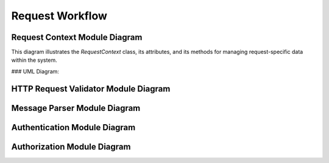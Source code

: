 =================
Request Workflow
=================


Request Context Module Diagram
==============================

This diagram illustrates the `RequestContext` class, its attributes, and its methods for managing request-specific data within the system.

### UML Diagram:

.. plantuml::

    @startuml
    ' Representation of the RequestContext class.
    class RequestContext {
        + raw_message: HttpRequest | None
        + parsed_message: CertificateSigningRequest | PKIMessage | None
        + operation: str | None
        + protocol: str | None
        + certificate_template: str | None
        + response_format: str | None
        + est_encoding: str | None
        + domain_str: str | None
        + domain: DomainModel | None
        + device: DeviceModel | None
        + cert_requested: CertificateSigningRequest | None
        + est_username: str | None
        + est_password: str | None
        + cmp_shared_secret: str | None
        + client_certificate: x509.Certificate | None
        + client_intermediate_certificate: list[x509.Certificate] | None
        --
        + to_dict(): dict[str, Any]
        + clear(): None
    }

    ' Dependencies and related models.
    class HttpRequest
    class CertificateSigningRequest
    class PKIMessage
    class DomainModel
    class DeviceModel
    class x509.Certificate

    ' Relationships.
    RequestContext --> HttpRequest : "raw_message"
    RequestContext --> CertificateSigningRequest : "parsed_message/cert_requested"
    RequestContext --> PKIMessage : "parsed_message"
    RequestContext --> DomainModel : "domain"
    RequestContext --> DeviceModel : "device"
    RequestContext --> x509.Certificate : "client_certificate"
    RequestContext --> x509.Certificate : "client_intermediate_certificate"

    @enduml



HTTP Request Validator Module Diagram
=====================================

.. plantuml::

    @startuml
    ' General interface for all validation classes.
    interface ValidationComponent {
        + validate(context: RequestContext)
    }

    ' Composite class for grouping and executing multiple validation rules.
    class CompositeValidation {
        + components: list[ValidationComponent]
        + add(component: ValidationComponent)
        + remove(component: ValidationComponent)
        + validate(context: RequestContext)
    }

    ' Composite validators for CMP and EST-specific requests.
    class CmpHttpRequestValidator {
        + __init__()
        + validate(context: RequestContext)
    }

    class EstHttpRequestValidator {
        + __init__()
        + validate(context: RequestContext)
    }

    ' Individual validation components.
    class PayloadSizeValidation {
        + max_payload_size: int
        + validate(context: RequestContext)
    }

    class ContentTypeValidation {
        + expected_content_type: str
        + validate(context: RequestContext)
    }

    class AcceptHeaderValidation {
        + allowed_content_types: list[str]
        + validate(context: RequestContext)
    }

    class AuthorizationHeaderValidation {
        + validate(context: RequestContext)
    }

    class ClientCertificateValidation {
        + validate(context: RequestContext)
    }

    class IntermediateCertificatesValidation {
        + validate(context: RequestContext)
    }

    class ContentTransferEncodingValidation {
        + validate(context: RequestContext)
    }

    ' Dependency relationship with RequestContext.
    class RequestContext {
        + raw_message: Request
        + parsed_message: bytes
        + est_username: str
        + est_password: str
        + client_certificate: x509.Certificate
        + client_intermediate_certificate: list[x509.Certificate]
    }

    ' Relationships.
    ValidationComponent <|-- CompositeValidation
    CompositeValidation <|-- CmpHttpRequestValidator
    CompositeValidation <|-- EstHttpRequestValidator
    ValidationComponent <|-- PayloadSizeValidation
    ValidationComponent <|-- ContentTypeValidation
    ValidationComponent <|-- AcceptHeaderValidation
    ValidationComponent <|-- AuthorizationHeaderValidation
    ValidationComponent <|-- ClientCertificateValidation
    ValidationComponent <|-- IntermediateCertificatesValidation
    ValidationComponent <|-- ContentTransferEncodingValidation

    ' Composite relationships.
    CompositeValidation o--> ValidationComponent : "validates using"
    CompositeValidation --> RequestContext : "uses"
    CmpHttpRequestValidator --> CompositeValidation : "extends"
    EstHttpRequestValidator --> CompositeValidation : "extends"
    PayloadSizeValidation --> RequestContext : "validates payload size"
    ContentTypeValidation --> RequestContext : "checks content type"
    AcceptHeaderValidation --> RequestContext : "checks 'Accept'"
    AuthorizationHeaderValidation --> RequestContext : "extracts credentials"
    ClientCertificateValidation --> RequestContext : "verifies SSL client cert"
    IntermediateCertificatesValidation --> RequestContext : "validates CA chain"
    ContentTransferEncodingValidation --> RequestContext : "decodes base64"

    @enduml

Message Parser Module Diagram
=============================

.. plantuml::

    @startuml
    ' General interface for all parsing components.
    interface ParsingComponent {
        + parse(context: RequestContext)
    }

    ' Composite parser to group and execute individual parsing strategies.
    class CompositeParsing {
        + components: list[ParsingComponent]
        + add(component: ParsingComponent)
        + remove(component: ParsingComponent)
        + parse(context: RequestContext)
    }

    ' Specialized composite parsers for specific protocols.
    class CmpMessageParser {
        + __init__()
        + parse(context: RequestContext)
    }

    class EstMessageParser {
        + __init__()
        + parse(context: RequestContext)
    }

    ' Individual parsing components.
    class EstPkiMessageParsing {
        + parse(context: RequestContext)
    }

    class CmpPkiMessageParsing {
        + parse(context: RequestContext)
    }

    class EstCsrSignatureVerification {
        + parse(context: RequestContext)
    }

    class DomainParsing {
        + parse(context: RequestContext)
    }

    class CertTemplateParsing {
        + parse(context: RequestContext)
    }

    ' Dependency relationship with RequestContext.
    class RequestContext {
        + raw_message: Request
        + domain_str: str
        + certificate_template: str
        + cert_requested: x509.CertificateSigningRequest
        + domain: DomainModel
        + parsed_message: PKIMessage
        + est_encoding: str
    }

    ' Relationships.
    ParsingComponent <|-- CompositeParsing
    CompositeParsing <|-- CmpMessageParser
    CompositeParsing <|-- EstMessageParser
    ParsingComponent <|-- EstPkiMessageParsing
    ParsingComponent <|-- CmpPkiMessageParsing
    ParsingComponent <|-- EstCsrSignatureVerification
    ParsingComponent <|-- DomainParsing
    ParsingComponent <|-- CertTemplateParsing

    ' Composite dependencies.
    CompositeParsing o--> ParsingComponent : "parses with"
    CompositeParsing --> RequestContext : "uses"
    CmpMessageParser --> CompositeParsing : "extends"
    EstMessageParser --> CompositeParsing : "extends"
    EstPkiMessageParsing --> RequestContext : "parses CSR"
    CmpPkiMessageParsing --> RequestContext : "handles CMP messages"
    EstCsrSignatureVerification --> RequestContext : "verifies CSR signature"
    DomainParsing --> RequestContext : "validates domain"
    CertTemplateParsing --> RequestContext : "parses certificate template"

    @enduml


Authentication Module Diagram
=============================

.. plantuml::

    @startuml
    ' General interface for all authentication classes.
    interface AuthenticationComponent {
        + authenticate(context: RequestContext)
    }

    ' Defines the structure for aggregating multiple authentications.
    class CompositeAuthentication {
        + components: list[AuthenticationComponent]
        + add(component: AuthenticationComponent)
        + remove(component: AuthenticationComponent)
        + authenticate(context: RequestContext)
    }

    ' Composite for EST-specific authentication methods.
    class EstAuthentication {
        + __init__()
        + authenticate(context: RequestContext)
    }

    ' Individual concrete authentication implementations for specialized use cases.
    class UsernamePasswordAuthentication {
        + authenticate(context: RequestContext)
    }

    class ClientCertificateAuthentication {
        + authenticate(context: RequestContext)
    }

    class ReenrollmentAuthentication {
        + authenticate(context: RequestContext)
    }

    class IDevIDAuthentication {
        + authenticate(context: RequestContext)
    }

    ' Dependency relationship with request context.
    class RequestContext {
        + est_username: str
        + est_password: str
        + client_certificate: Certificate
        + cert_requested: Certificate
        + raw_message: Message
        + device: DeviceModel
        + domain: DomainModel
    }

    ' Relationship between AuthenticationComponent and implementations.
    AuthenticationComponent <|-- UsernamePasswordAuthentication
    AuthenticationComponent <|-- ClientCertificateAuthentication
    AuthenticationComponent <|-- ReenrollmentAuthentication
    AuthenticationComponent <|-- IDevIDAuthentication
    AuthenticationComponent <|-- CompositeAuthentication
    CompositeAuthentication <|-- EstAuthentication

    ' Internal dependencies
    CompositeAuthentication o--> AuthenticationComponent : components
    CompositeAuthentication --> RequestContext : uses
    EstAuthentication --> CompositeAuthentication : extends

    UsernamePasswordAuthentication --> RequestContext : reads credentials
    ClientCertificateAuthentication --> RequestContext : verifies certificate
    ReenrollmentAuthentication --> RequestContext : validates re-enrollment
    IDevIDAuthentication --> RequestContext : checks IDevID authentication

    @enduml


Authorization Module Diagram
============================

.. plantuml::

    @startuml
    ' General interface for all authorization logic.
    interface AuthorizationComponent {
        + authorize(context: RequestContext)
    }

    ' Composite that combines multiple authorization mechanisms.
    class CompositeAuthorization {
        + components: list[AuthorizationComponent]
        + add(component: AuthorizationComponent)
        + remove(component: AuthorizationComponent)
        + authorize(context: RequestContext)
    }

    ' Specific composite for EST authorization rules.
    class EstAuthorization {
        + __init__()
        + authorize(context: RequestContext)
    }

    ' Concrete authorization rules for different aspects of a request.
    class ProtocolAuthorization {
        + allowed_protocols: list[str]
        + authorize(context: RequestContext)
    }

    class OperationAuthorization {
        + allowed_operations: list[str]
        + authorize(context: RequestContext)
    }

    class CertificateTemplateAuthorization {
        + allowed_templates: list[str]
        + authorize(context: RequestContext)
    }

    class DomainScopeValidation {
        + authorize(context: RequestContext)
    }

    class ManualAuthorization {
        + authorize(context: RequestContext)
    }

    ' Dependency: Context object used in all authorization methods.
    class RequestContext {
        + protocol: str
        + operation: str
        + certificate_template: str
        + domain: DomainModel
        + device: DeviceModel
    }

    ' Relationships between components.
    AuthorizationComponent <|-- ProtocolAuthorization
    AuthorizationComponent <|-- OperationAuthorization
    AuthorizationComponent <|-- CertificateTemplateAuthorization
    AuthorizationComponent <|-- DomainScopeValidation
    AuthorizationComponent <|-- ManualAuthorization
    AuthorizationComponent <|-- CompositeAuthorization
    CompositeAuthorization <|-- EstAuthorization

    ' Aggregations and dependencies.
    CompositeAuthorization o--> AuthorizationComponent : components
    CompositeAuthorization --> RequestContext : uses
    EstAuthorization --> CompositeAuthorization : extends
    ProtocolAuthorization --> RequestContext : reads protocol
    OperationAuthorization --> RequestContext : reads operation
    CertificateTemplateAuthorization --> RequestContext : checks template
    DomainScopeValidation --> RequestContext : validates domain
    ManualAuthorization --> RequestContext : overrides decisions

    @enduml

